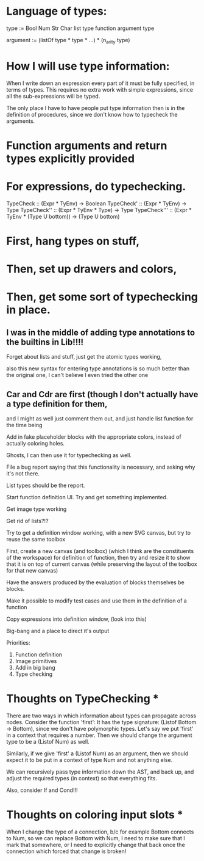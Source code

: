 * Language of types:

type :=
  Bool
  Num
  Str
  Char
  list type
  function argument type

argument :=
  (listOf type * type * ...) * (n_arity type)


* How I will use type information:

When I write down an expression every part of it must be fully specified, in terms of types.
This requires no extra work with simple expressions, since all the sub-expressions will be typed.

The only place I have to have people put type information then is in the definition of procedures,
since we don't know how to typecheck the arguments.



* Function arguments and return types explicitly provided 

* For expressions, do typechecking.

TypeCheck :: (Expr * TyEnv) -> Boolean
TypeCheck' :: (Expr * TyEnv) -> Type
TypeCheck'' :: (Expr * TyEnv * Type) -> Type
TypeCheck''' :: (Expr * TyEnv * (Type U bottom)) -> (Type U bottom)

* First, hang types on stuff,
* Then, set up drawers and colors, 
* Then, get some sort of typechecking in place.

** I was in the middle of adding type annotations to the builtins in Lib!!!!

Forget about lists and stuff, just get the atomic types working,

also this new syntax for entering type annotations is so much better than the original one,
I can't believe I even tried the other one


** Car and Cdr are first (though I don't actually have a type definition for them,
   and I might as well just comment them out, and just handle list function for the time being

Add in fake placeholder blocks with the appropriate colors, instead of actually coloring holes.

Ghosts, I can then use it for typechecking as well.

File a bug report saying that this functionality is necessary, and asking why it's not there.

List types should be the report.

Start function definition UI. Try and get something implemented.

Get image type working

Get rid of lists?!?

Try to get a definition window working, with a new SVG canvas, but
try to reuse the same toolbox

First, create a new canvas (and toolbox) (which I think are the
constituents of the workspace) for definition of function, then try and
resize it to show that it is on top of current canvas (while
preserving the layout of the toolbox for that new canvas)

Have the answers produced by the evaluation of blocks themselves be
blocks. 

Make it possible to modify test cases and use them in the definition
of a function

Copy expressions into definition window, (look into this)

Big-bang and a place to direct it's output

Priorities:
1. Function definition
2. Image primitives
2. Add in big bang
3. Type checking


* Thoughts on TypeChecking * 
There are two ways in which information about types can propagate
across nodes. Consider the function 'first': It has the type
signature: (Listof Bottom -> Bottom), since we don't have polymorphic types. Let's say we put 
'first' in a context that requires a number. Then we should change the argument type to be a 
(Listof Num) as well. 

Similarly, if we give 'first' a (Listof Num) as an argument, then 
we should expect it to be put in a context of type Num and not anything else. 

We can recursively pass type information down the AST, and back up,
 and adjust the required types (in context) so that everything fits.

Also, consider If and Cond!!!

* Thoughts on coloring input slots * 

When I change the type of a connection, b/c for example Bottom connects to Num, so 
we can replace Bottom with Num, I need to make sure that I mark that somewhere, or I need 
to explicitly change that back once the connection which forced that change is broken!
